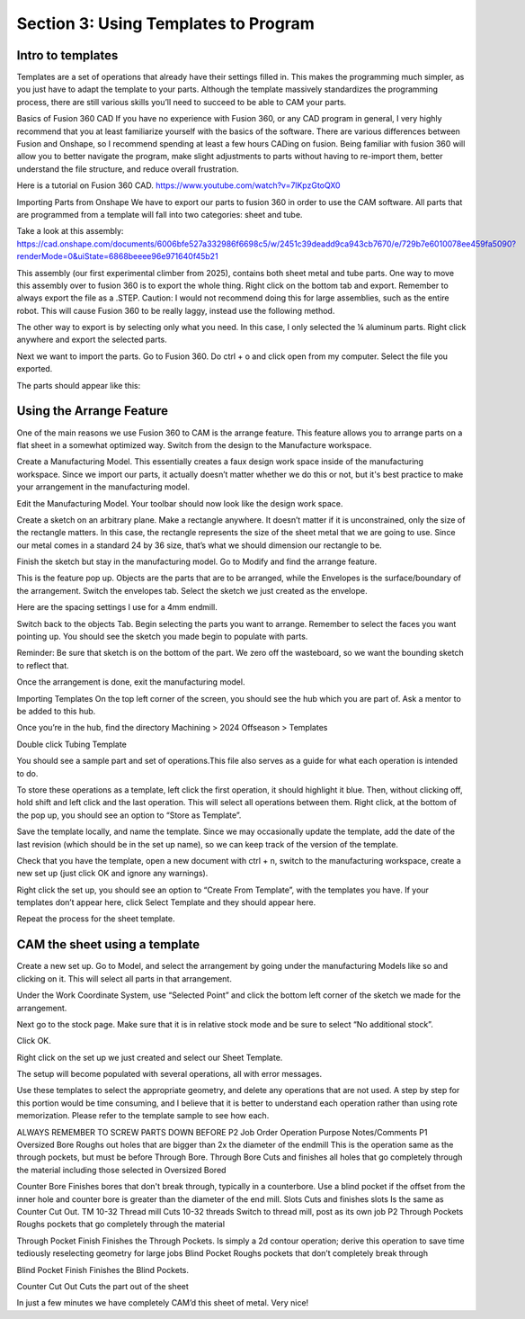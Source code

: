 Section 3: Using Templates to Program
=====================================

Intro to templates
------------------

Templates are a set of operations that already have their settings filled in. This makes the programming much simpler, as you just have to adapt the template to your parts. Although the template massively standardizes the programming process, there are still various skills you’ll need to succeed to be able to CAM your parts.

Basics of Fusion 360 CAD
If you have no experience with Fusion 360, or any CAD program in general, I very highly recommend that you at least familiarize yourself with the basics of the software. There are various differences between Fusion and Onshape, so I recommend spending at least a few hours CADing on fusion. Being familiar with fusion 360 will allow you to better navigate the program, make slight adjustments to parts without having to re-import them, better understand the file structure, and reduce overall frustration.

Here is a tutorial on Fusion 360 CAD.
https://www.youtube.com/watch?v=7lKpzGtoQX0

Importing Parts from Onshape
We have to export our parts to fusion 360 in order to use the CAM software. All parts that are programmed from a template will fall into two categories: sheet and tube. 

Take a look at this assembly:
https://cad.onshape.com/documents/6006bfe527a332986f6698c5/w/2451c39deadd9ca943cb7670/e/729b7e6010078ee459fa5090?renderMode=0&uiState=6868beeee96e971640f45b21


This assembly (our first experimental climber from 2025), contains both sheet metal and tube parts. One way to move this assembly over to fusion 360 is to export the whole thing. Right click on the bottom tab and export. Remember to always export the file as a .STEP. 
Caution: I would not recommend doing this for large assemblies, such as the entire robot. This will cause Fusion 360 to be really laggy, instead use the following method.


The other way to export is by selecting only what you need. In this case, I only selected the ¼ aluminum parts. Right click anywhere and export the selected parts.

Next we want to import the parts. Go to Fusion 360. Do ctrl + o and click open from my computer. Select the file you exported.


The parts should appear like this:


Using the Arrange Feature
-------------------------


One of the main reasons we use Fusion 360 to CAM is the arrange feature. This feature allows you to arrange parts on a flat sheet in a somewhat optimized way. Switch from the design to the Manufacture workspace.


Create a Manufacturing Model. This essentially creates a faux design work space inside of the manufacturing workspace. Since we import our parts, it actually doesn’t matter whether we do this or not, but it's best practice to make your arrangement in the manufacturing model.



Edit the Manufacturing Model. Your toolbar should now look like the design work space.


Create a sketch on an arbitrary plane. Make a rectangle anywhere. It doesn’t matter if it is unconstrained, only the size of the rectangle matters. In this case, the rectangle represents the size of the sheet metal that we are going to use. Since our metal comes in a standard 24 by 36 size, that’s what we should dimension our rectangle to be.

Finish the sketch but stay in the manufacturing model. Go to Modify and find the arrange feature.




This is the feature pop up. Objects are the parts that are to be arranged, while the Envelopes is the surface/boundary of the arrangement. Switch the envelopes tab. Select the sketch we just created as the envelope.



Here are the spacing settings I use for a 4mm endmill.

Switch back to the objects Tab. Begin selecting the parts you want to arrange. Remember to select the faces you want pointing up. You should see the sketch you made begin to populate with parts.


Reminder: Be sure that sketch is on the bottom of the part. We zero off the wasteboard, so we want the bounding sketch to reflect that.

Once the arrangement is done, exit the manufacturing model.

Importing Templates
On the top left corner of the screen, you should see the hub which you are part of. Ask a mentor to be added to this hub. 


Once you’re in the hub, find the directory
Machining > 2024 Offseason > Templates

Double click Tubing Template



You should see a sample part and set of operations.This file also serves as a guide for what each operation is intended to do.


To store these operations as a template, left click the first operation, it should highlight it blue. Then, without clicking off, hold shift and left click and the last operation. This will select all operations between them. Right click, at the bottom of the pop up, you should see an option to “Store as Template”.


Save the template locally, and name the template. Since we may occasionally update the template, add the date of the last revision (which should be in the set up name), so we can keep track of the version of the template.

Check that you have the template, open a new document with ctrl + n, switch to the manufacturing workspace, create a new set up (just click OK and ignore any warnings).

Right click the set up, you should see an option to “Create From Template”, with the templates you have. If your templates don’t appear here, click Select Template and they should appear here.

Repeat the process for the sheet template.

CAM the sheet using a template
------------------------------

Create a new set up. Go to Model, and select the arrangement by going under the manufacturing Models like so and clicking on it. This will select all parts in that arrangement.

Under the Work Coordinate System, use “Selected Point” and click the bottom left corner of the sketch we made for the arrangement.



Next go to the stock page. Make sure that it is in relative stock mode and be sure to select “No additional stock”.



Click OK.

Right click on the set up we just created and select our Sheet Template.

The setup will become populated with several operations, all with error messages.



Use these templates to select the appropriate geometry, and delete any operations that are not used. A step by step for this portion would be time consuming, and I believe that it is better to understand each operation rather than using rote memorization. Please refer to the template sample to see how each.

ALWAYS REMEMBER TO SCREW PARTS DOWN BEFORE P2
Job Order
Operation
Purpose
Notes/Comments
P1
Oversized Bore
Roughs out holes that are bigger than 2x the diameter of the endmill
This is the operation same as the through pockets, but must be before Through Bore.
Through Bore
Cuts and finishes all holes that go completely through the material including those selected in Oversized Bored


Counter Bore
Finishes bores that don't break through, typically in a counterbore. 
Use a blind pocket if the offset from the inner hole and counter bore is greater than the diameter of the end mill.
Slots
Cuts and finishes slots
Is the same as Counter Cut Out.
TM
10-32 Thread mill
Cuts 10-32 threads
Switch to thread mill, post as its own job
P2
Through Pockets
Roughs pockets that go completely through the material


Through Pocket Finish
Finishes the Through Pockets.
Is simply a 2d contour operation; derive this operation to save time tediously reselecting geometry for large jobs
Blind Pocket
Roughs pockets that don’t completely break through


Blind Pocket Finish
Finishes the Blind Pockets.


Counter Cut Out
Cuts the part out of the sheet




In just a few minutes we have completely CAM’d this sheet of metal. Very nice!



